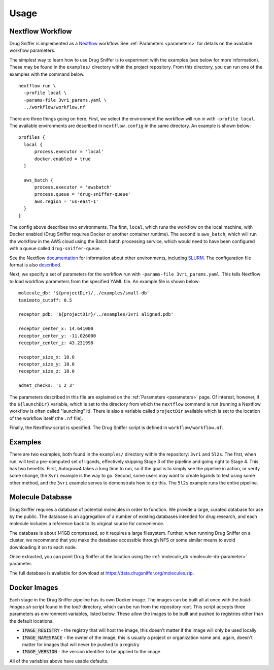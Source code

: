 .. _usage:

Usage
=====

Nextflow Workflow
-----------------

Drug Sniffer is implemented as a `Nextflow <https://nextflow.io>`_ workflow. See
:ref:`Parameters <parameters>` for details on the available workflow parameters.

The simplest way to learn how to use Drug Sniffer is to experiment with the
examples (see below for more information). These may be found in the
``examples/`` directory within the project repository. From this directory, you
can run one of the examples with the command below.

::

  nextflow run \
    -profile local \
    -params-file 3vri_params.yaml \
    ../workflow/workflow.nf

There are three things going on here. First, we select the environment the
workflow will run in with ``-profile local``. The available environments are
described in ``nextflow.config`` in the same directory. An example is shown
below:

::

  profiles {
    local {
        process.executor = 'local'
        docker.enabled = true
    }

    aws_batch {
        process.executor = 'awsbatch'
        process.queue = 'drug-sniffer-queue'
        aws.region = 'us-east-1'
    }
  }

The config above describes two environments. The first, ``local``, which runs
the workflow on the local machine, with Docker enabled (Drug Sniffer requires
Docker or another container runtime). The second is ``aws_batch``, which will
run the workflow in the AWS cloud using the Batch batch processing service,
which would need to have been configured with a queue called
``drug-sniffer-queue``.

See the Nextflow `documentation
<https://www.nextflow.io/docs/latest/index.html>`_ for information about other
environments, including `SLURM
<https://www.nextflow.io/docs/latest/executor.html#slurm>`_. The configuration
file format is also `described
<https://www.nextflow.io/docs/latest/config.html>`_.

Next, we specify a set of parameters for the workflow run with
``-params-file 3vri_params.yaml``. This tells Nextflow to load workflow
parameters from the specified YAML file. An example file is shown below:

::

  molecule_db: '${projectDir}/../examples/small-db'
  tanimoto_cutoff: 0.5

  receptor_pdb: '${projectDir}/../examples/3vri_aligned.pdb'

  receptor_center_x: 14.641000
  receptor_center_y: -11.026000
  receptor_center_z: 43.231998

  receptor_size_x: 10.0
  receptor_size_y: 10.0
  receptor_size_z: 10.0

  admet_checks: '1 2 3'

The parameters described in this file are explained on the :ref:`Parameters
<parameters>` page. Of interest, however, if the ``${launchDir}`` variable,
which is set to the directory from which the ``nextflow`` command is run
(running a Nextflow workflow is often called "launching" it). There is also a
variable called ``projectDir`` available which is set to the location of the
workflow itself (the ``.nf`` file).

Finally, the Nextflow script is specified. The Drug Sniffer script is defined in
``workflow/workflow.nf``.

Examples
--------

There are two examples, both found in the ``examples/`` directory within the
repository: ``3vri`` and ``5l2s``. The first, when run, will test a pre-computed
set of ligands, effectively skipping Stage 3 of the pipeline and going right to
Stage 4. This has two benefits. First, Autogrow4 takes a long time to run, so if
the goal is to simply see the pipeline in action, or verify some change, the
``3vri`` example is the way to go. Second, some users may want to create ligands
to test using some other method, and the ``3vri`` example serves to demonstrate
how to do this. The ``5l2s`` example runs the entire pipeline.

.. _molecule-db:

Molecule Database
-----------------

Drug Sniffer requires a database of potential molecules in order to function. We
provide a large, curated database for use by the public. The database is an
aggregation of a number of existing databases intended for drug research, and
each molecule includes a reference back to its original source for convenience.

The database is about 141GB compressed, so it requires a large filesystem.
Further, when running Drug Sniffer on a cluster, we recommend that you make the
database accessible through NFS or some similar means to avoid downloading it on
to each node.

Once extracted, you can point Drug Sniffer at the location using the
:ref:`molecule_db <molecule-db-parameter>` parameter.

The full database is available for download at
`<https://data.drugsniffer.org/molecules.zip>`_.

Docker Images
-------------

Each stage in the Drug Sniffer pipeline has its own Docker image. The images can
be built all at once with the `build-images.sh` script found in the `tool/`
directory, which can be run from the repository root. This script accepts three
parameters as environment variables, listed below. These allow the images to be
built and pushed to registries other than the default locations.

* :code:`IMAGE_REGISTRY` - the registry that will host the image, this doesn't
  matter if the image will only be used locally
* :code:`IMAGE_NAMESPACE` - the owner of the image, this is usually a project or
  organization name and, again, doesn't matter for images that will never be
  pushed to a registry
* :code:`IMAGE_VERSION` - the version identifier to be applied to the image

All of the variables above have usable defaults.
